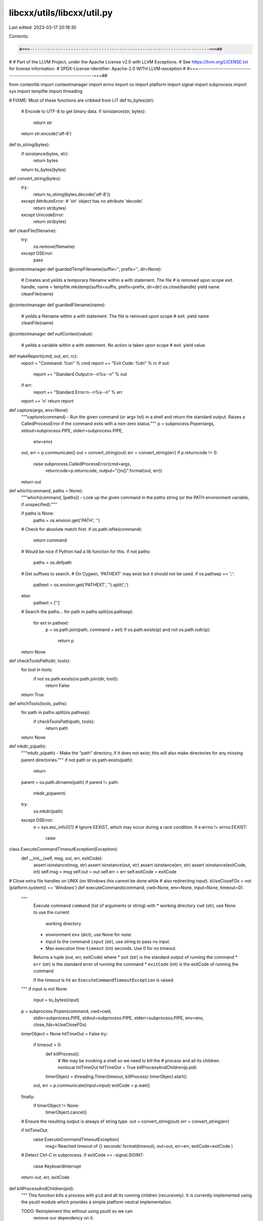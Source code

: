 libcxx/utils/libcxx/util.py
===========================

Last edited: 2023-03-17 20:18:30

Contents:

.. code-block:: py

    #===----------------------------------------------------------------------===##
#
# Part of the LLVM Project, under the Apache License v2.0 with LLVM Exceptions.
# See https://llvm.org/LICENSE.txt for license information.
# SPDX-License-Identifier: Apache-2.0 WITH LLVM-exception
#
#===----------------------------------------------------------------------===##

from contextlib import contextmanager
import errno
import os
import platform
import signal
import subprocess
import sys
import tempfile
import threading


# FIXME: Most of these functions are cribbed from LIT
def to_bytes(str):
    # Encode to UTF-8 to get binary data.
    if isinstance(str, bytes):
        return str
    return str.encode('utf-8')

def to_string(bytes):
    if isinstance(bytes, str):
        return bytes
    return to_bytes(bytes)

def convert_string(bytes):
    try:
        return to_string(bytes.decode('utf-8'))
    except AttributeError: # 'str' object has no attribute 'decode'.
        return str(bytes)
    except UnicodeError:
        return str(bytes)


def cleanFile(filename):
    try:
        os.remove(filename)
    except OSError:
        pass


@contextmanager
def guardedTempFilename(suffix='', prefix='', dir=None):
    # Creates and yeilds a temporary filename within a with statement. The file
    # is removed upon scope exit.
    handle, name = tempfile.mkstemp(suffix=suffix, prefix=prefix, dir=dir)
    os.close(handle)
    yield name
    cleanFile(name)


@contextmanager
def guardedFilename(name):
    # yeilds a filename within a with statement. The file is removed upon scope
    # exit.
    yield name
    cleanFile(name)


@contextmanager
def nullContext(value):
    # yeilds a variable within a with statement. No action is taken upon scope
    # exit.
    yield value


def makeReport(cmd, out, err, rc):
    report = "Command: %s\n" % cmd
    report += "Exit Code: %d\n" % rc
    if out:
        report += "Standard Output:\n--\n%s--\n" % out
    if err:
        report += "Standard Error:\n--\n%s--\n" % err
    report += '\n'
    return report


def capture(args, env=None):
    """capture(command) - Run the given command (or argv list) in a shell and
    return the standard output. Raises a CalledProcessError if the command
    exits with a non-zero status."""
    p = subprocess.Popen(args, stdout=subprocess.PIPE, stderr=subprocess.PIPE,
                         env=env)
    out, err = p.communicate()
    out = convert_string(out)
    err = convert_string(err)
    if p.returncode != 0:
        raise subprocess.CalledProcessError(cmd=args,
                                            returncode=p.returncode,
                                            output="{}\n{}".format(out, err))
    return out


def which(command, paths = None):
    """which(command, [paths]) - Look up the given command in the paths string
    (or the PATH environment variable, if unspecified)."""

    if paths is None:
        paths = os.environ.get('PATH', '')

    # Check for absolute match first.
    if os.path.isfile(command):
        return command

    # Would be nice if Python had a lib function for this.
    if not paths:
        paths = os.defpath

    # Get suffixes to search.
    # On Cygwin, 'PATHEXT' may exist but it should not be used.
    if os.pathsep == ';':
        pathext = os.environ.get('PATHEXT', '').split(';')
    else:
        pathext = ['']

    # Search the paths...
    for path in paths.split(os.pathsep):
        for ext in pathext:
            p = os.path.join(path, command + ext)
            if os.path.exists(p) and not os.path.isdir(p):
                return p

    return None


def checkToolsPath(dir, tools):
    for tool in tools:
        if not os.path.exists(os.path.join(dir, tool)):
            return False
    return True


def whichTools(tools, paths):
    for path in paths.split(os.pathsep):
        if checkToolsPath(path, tools):
            return path
    return None

def mkdir_p(path):
    """mkdir_p(path) - Make the "path" directory, if it does not exist; this
    will also make directories for any missing parent directories."""
    if not path or os.path.exists(path):
        return

    parent = os.path.dirname(path)
    if parent != path:
        mkdir_p(parent)

    try:
        os.mkdir(path)
    except OSError:
        e = sys.exc_info()[1]
        # Ignore EEXIST, which may occur during a race condition.
        if e.errno != errno.EEXIST:
            raise


class ExecuteCommandTimeoutException(Exception):
    def __init__(self, msg, out, err, exitCode):
        assert isinstance(msg, str)
        assert isinstance(out, str)
        assert isinstance(err, str)
        assert isinstance(exitCode, int)
        self.msg = msg
        self.out = out
        self.err = err
        self.exitCode = exitCode

# Close extra file handles on UNIX (on Windows this cannot be done while
# also redirecting input).
kUseCloseFDs = not (platform.system() == 'Windows')
def executeCommand(command, cwd=None, env=None, input=None, timeout=0):
    """
        Execute command ``command`` (list of arguments or string)
        with
        * working directory ``cwd`` (str), use None to use the current
          working directory
        * environment ``env`` (dict), use None for none
        * Input to the command ``input`` (str), use string to pass
          no input.
        * Max execution time ``timeout`` (int) seconds. Use 0 for no timeout.

        Returns a tuple (out, err, exitCode) where
        * ``out`` (str) is the standard output of running the command
        * ``err`` (str) is the standard error of running the command
        * ``exitCode`` (int) is the exitCode of running the command

        If the timeout is hit an ``ExecuteCommandTimeoutException``
        is raised.
    """
    if input is not None:
        input = to_bytes(input)
    p = subprocess.Popen(command, cwd=cwd,
                         stdin=subprocess.PIPE,
                         stdout=subprocess.PIPE,
                         stderr=subprocess.PIPE,
                         env=env, close_fds=kUseCloseFDs)
    timerObject = None
    hitTimeOut = False
    try:
        if timeout > 0:
            def killProcess():
                # We may be invoking a shell so we need to kill the
                # process and all its children.
                nonlocal hitTimeOut
                hitTimeOut = True
                killProcessAndChildren(p.pid)

            timerObject = threading.Timer(timeout, killProcess)
            timerObject.start()

        out, err = p.communicate(input=input)
        exitCode = p.wait()
    finally:
        if timerObject != None:
            timerObject.cancel()

    # Ensure the resulting output is always of string type.
    out = convert_string(out)
    err = convert_string(err)

    if hitTimeOut:
        raise ExecuteCommandTimeoutException(
            msg='Reached timeout of {} seconds'.format(timeout),
            out=out,
            err=err,
            exitCode=exitCode
            )

    # Detect Ctrl-C in subprocess.
    if exitCode == -signal.SIGINT:
        raise KeyboardInterrupt

    return out, err, exitCode


def killProcessAndChildren(pid):
    """
    This function kills a process with ``pid`` and all its
    running children (recursively). It is currently implemented
    using the psutil module which provides a simple platform
    neutral implementation.

    TODO: Reimplement this without using psutil so we can
          remove our dependency on it.
    """
    if platform.system() == 'AIX':
        subprocess.call('kill -kill $(ps -o pid= -L{})'.format(pid), shell=True)
    else:
        import psutil
        try:
            psutilProc = psutil.Process(pid)
            # Handle the different psutil API versions
            try:
                # psutil >= 2.x
                children_iterator = psutilProc.children(recursive=True)
            except AttributeError:
                # psutil 1.x
                children_iterator = psutilProc.get_children(recursive=True)
            for child in children_iterator:
                try:
                    child.kill()
                except psutil.NoSuchProcess:
                    pass
            psutilProc.kill()
        except psutil.NoSuchProcess:
            pass


def executeCommandVerbose(cmd, *args, **kwargs):
    """
    Execute a command and print its output on failure.
    """
    out, err, exitCode = executeCommand(cmd, *args, **kwargs)
    if exitCode != 0:
        report = makeReport(cmd, out, err, exitCode)
        report += "\n\nFailed!"
        sys.stderr.write('%s\n' % report)
    return out, err, exitCode


def executeCommandOrDie(cmd, *args, **kwargs):
    """
    Execute a command and print its output on failure.
    """
    out, err, exitCode = executeCommand(cmd, *args, **kwargs)
    if exitCode != 0:
        report = makeReport(cmd, out, err, exitCode)
        report += "\n\nFailed!"
        sys.stderr.write('%s\n' % report)
        sys.exit(exitCode)
    return out, err, exitCode



